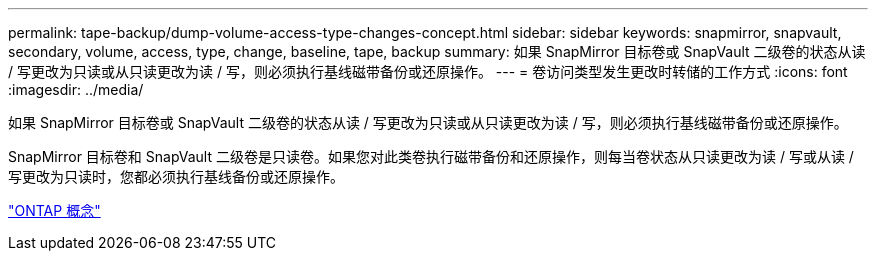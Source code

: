 ---
permalink: tape-backup/dump-volume-access-type-changes-concept.html 
sidebar: sidebar 
keywords: snapmirror, snapvault, secondary, volume, access, type, change, baseline, tape, backup 
summary: 如果 SnapMirror 目标卷或 SnapVault 二级卷的状态从读 / 写更改为只读或从只读更改为读 / 写，则必须执行基线磁带备份或还原操作。 
---
= 卷访问类型发生更改时转储的工作方式
:icons: font
:imagesdir: ../media/


[role="lead"]
如果 SnapMirror 目标卷或 SnapVault 二级卷的状态从读 / 写更改为只读或从只读更改为读 / 写，则必须执行基线磁带备份或还原操作。

SnapMirror 目标卷和 SnapVault 二级卷是只读卷。如果您对此类卷执行磁带备份和还原操作，则每当卷状态从只读更改为读 / 写或从读 / 写更改为只读时，您都必须执行基线备份或还原操作。

link:../concepts/index.html["ONTAP 概念"]
